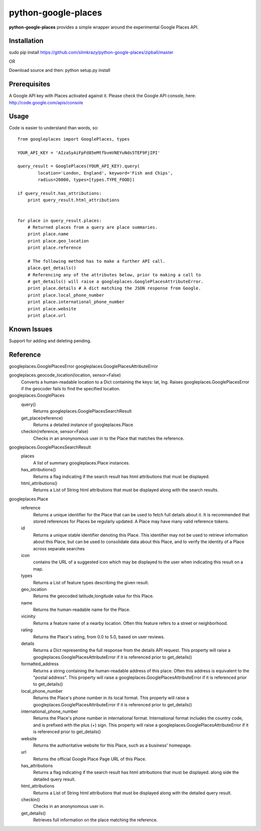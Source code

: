 =============
python-google-places
=============

.. _introduction:

**python-google-places** provides a simple wrapper around the experimental
Google Places API.


Installation
============

.. _installation:
sudo pip install https://github.com/slimkrazy/python-google-places/zipball/master

OR

Download source and then:
python setup.py install


Prerequisites
============

.. _prerequisites:
A Google API key with Places activated against it. Please check the Google API
console, here: http://code.google.com/apis/console


Usage
=====

.. _usage:
Code is easier to understand than words, so::

    from googleplaces import GooglePlaces, types

    YOUR_API_KEY = 'AIzaSyAiFpFd85eMtfbvmVNEYuNds5TEF9FjIPI'

    query_result = GooglePlaces(YOUR_API_KEY).query(
            location='London, England', keyword='Fish and Chips',
            radius=20000, types=[types.TYPE_FOOD])

    if query_result.has_attributions:
        print query_result.html_attributions


    for place in query_result.places:
        # Returned places from a query are place summaries.
        print place.name
        print place.geo_location
        print place.reference

        # The following method has to make a further API call.
        place.get_details()
        # Referencing any of the attributes below, prior to making a call to
        # get_details() will raise a googleplaces.GooglePlacesAttributeError.
        print place.details # A dict matching the JSON response from Google.
        print place.local_phone_number
        print place.international_phone_number
        print place.website
        print place.url



Known Issues
=========
Support for adding and deleting pending.


Reference
=========
googleplaces.GooglePlacesError
googleplaces.GooglePlacesAttributeError


googleplaces.geocode_location(location, sensor=False)
  Converts a human-readable location to a Dict containing the keys: lat, lng.
  Raises googleplaces.GooglePlacesError if the geocoder fails to find the
  specified location.


googleplaces.GooglePlaces
  query()
    Returns googleplaces.GooglePlacesSearchResult

  get_place(reference)
    Returns a detailed instance of googleplaces.Place

  checkin(reference, sensor=False)
    Checks in an anonynomous user in to the Place that matches the reference.


googleplaces.GooglePlacesSearchResult
  places
    A list of summary googleplaces.Place instances.

  has_attributions()
    Returns a flag indicating if the search result has html attributions that
    must be displayed.

  html_attributions()
    Returns a List of String html attributions that must be displayed along with
    the search results.

googleplaces.Place
  reference
    Returns a unique identifier for the Place that can be used to fetch full
    details about it. It is recommended that stored references for Places be
    regularly updated. A Place may have many valid reference tokens.

  id
    Returns a unique stable identifier denoting this Place. This identifier
    may not be used to retrieve information about this Place, but can be used to consolidate data about this Place, and to verify the identity of a Place across separate searches

  icon
    contains the URL of a suggested icon which may be displayed to the user when
    indicating this result on a map.

  types
    Returns a List of feature types describing the given result.

  geo_location
    Returns the geocoded latitude,longitude value for this Place.

  name
    Returns the human-readable name for the Place.

  vicinity
    Returns a feature name of a nearby location. Often this feature refers to a
    street or neighborhood.

  rating
    Returns the Place's rating, from 0.0 to 5.0, based on user reviews.

  details
    Returns a Dict representing the full response from the details API request.
    This property will raise a googleplaces.GooglePlacesAttributeError if it is
    referenced prior to get_details()

  formatted_address
    Returns a string containing the human-readable address of this place. Often
    this address is equivalent to the "postal address".
    This property will raise a googleplaces.GooglePlacesAttributeError if it is
    referenced prior to get_details()

  local_phone_number
    Returns the Place's phone number in its local format.
    This property will raise a googleplaces.GooglePlacesAttributeError if it is
    referenced prior to get_details()

  international_phone_number
    Returns the Place's phone number in international format. International
    format includes the country code, and is prefixed with the plus (+) sign.
    This property will raise a googleplaces.GooglePlacesAttributeError if it is
    referenced prior to get_details()

  website
    Returns the authoritative website for this Place, such as a business'
    homepage.

  url
    Returns the official Google Place Page URL of this Place.

  has_attributions
    Returns a flag indicating if the search result has html attributions that
    must be displayed. along side the detailed query result.

  html_attributions
    Returns a List of String html attributions that must be displayed along with
    the detailed query result.

  checkin()
    Checks in an anonynomous user in.

  get_details()
    Retrieves full information on the place matching the reference.

